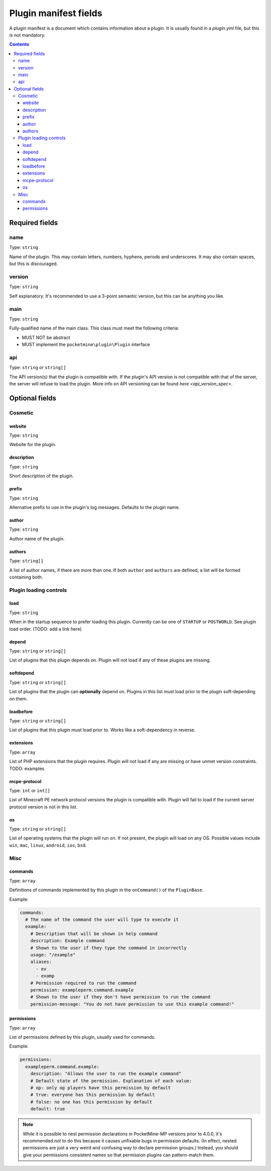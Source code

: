 .. _plugin_yml_spec:

Plugin manifest fields
++++++++++++++++++++++

A plugin manifest is a document which contains information about a plugin. It is usually found in a `plugin.yml` file, but this is not mandatory.

.. contents:: Contents
   :depth: 3
   :local:

Required fields
~~~~~~~~~~~~~~~

name
----

Type: ``string``

Name of the plugin. This may contain letters, numbers, hyphens, periods and underscores. It may also contain spaces, but this is discouraged.

version
-------

Type: ``string``

Self explanatory. It's recommended to use a 3-point semantic version, but this can be anything you like.

main
----

Type: ``string``

Fully-qualified name of the main class. This class must meet the following criteria:

- MUST NOT be abstract
- MUST implement the ``pocketmine\plugin\Plugin`` interface

api
---

Type: ``string`` or ``string[]``

The API version(s) that the plugin is compatible with. If the plugin's API version is not compatible with that of the server, the server will refuse to load the plugin. More info on API versioning can be found `here <api_version_spec>`.

Optional fields
~~~~~~~~~~~~~~~

Cosmetic
--------

website
=======

Type: ``string``

Website for the plugin.

description
===========

Type: ``string``

Short description of the plugin.

prefix
======

Type: ``string``

Alternative prefix to use in the plugin's log messages. Defaults to the plugin name.

author
======

Type: ``string``

Author name of the plugin.

authors
=======

Type: ``string[]``

A list of author names, if there are more than one. If both ``author`` and ``authors`` are defined, a list will be formed containing both.

Plugin loading controls
-----------------------

load
====

Type: ``string``

When in the startup sequence to prefer loading this plugin. Currently can be one of ``STARTUP`` or ``POSTWORLD``. See plugin load order. (TODO: add a link here)

depend
======

Type: ``string`` or ``string[]``

List of plugins that this plugin depends on. Plugin will not load if any of these plugins are missing.

softdepend
==========

Type: ``string`` or ``string[]``

List of plugins that the plugin can **optionally** depend on. Plugins in this list must load prior to the plugin soft-depending on them.

loadbefore
==========

Type: ``string`` or ``string[]``

List of plugins that this plugin must load prior to. Works like a soft-dependency in reverse.

extensions
==========

Type: ``array``

List of PHP extensions that the plugin requires. Plugin will not load if any are missing or have unmet version constraints.
TODO: examples

mcpe-protocol
=============

Type: ``int`` or ``int[]``

List of Minecraft PE network protocol versions the plugin is compatible with. Plugin will fail to load if the current server protocol version is not in this list.

os
==

.. versionadded:: 3.12.0

Type: ``string`` or ``string[]``

List of operating systems that the plugin will run on. If not present, the plugin will load on any OS.
Possible values include ``win``, ``mac``, ``linux``, ``android``, ``ios``, ``bsd``.

Misc
----

commands
========

Type: ``array``

Definitions of commands implemented by this plugin in the ``onCommand()`` of the ``PluginBase``.

Example:

.. code-block:: yaml

    commands:
      # The name of the command the user will type to execute it
      example:
        # Description that will be shown in help command
        description: Example command
        # Shown to the user if they type the command in incorrectly
        usage: "/example"
        aliases:
          - ex
          - examp
        # Permission required to run the command
        permission: exampleperm.command.example
        # Shown to the user if they don't have permission to run the command
        permission-message: "You do not have permission to use this example command!"


permissions
===========

Type: ``array``

List of permissions defined by this plugin, usually used for commands.

Example:

.. code-block:: yaml

    permissions:
      exampleperm.command.example:
        description: "Allows the user to run the example command"
        # Default state of the permission. Explanation of each value:
        # op: only op players have this permission by default
        # true: everyone has this permission by default
        # false: no one has this permission by default
        default: true

.. note::
    While it is possible to nest permission declarations in PocketMine-MP versions prior to 4.0.0, it's recommended *not* to do this because it causes unfixable bugs in permission defaults. (In effect, nested permissions are just a very weird and confusing way to declare permission groups.)
    Instead, you should give your permissions consistent names so that permission plugins can pattern-match them.
